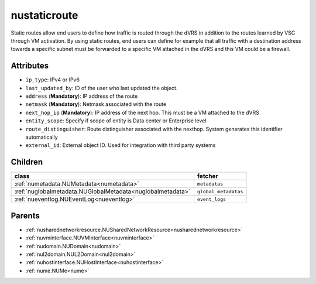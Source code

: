 .. _nustaticroute:

nustaticroute
===========================================

.. class:: nustaticroute.NUStaticRoute(bambou.nurest_object.NUMetaRESTObject,):

Static routes allow end users to define how traffic is routed through the dVRS in addition to the routes learned by VSC through VM activation. By using static routes, end users can define for example that all traffic with a destination address towards a specific subnet must be forwarded to a specific VM attached in the dVRS and this VM could be a firewall.


Attributes
----------


- ``ip_type``: IPv4 or IPv6

- ``last_updated_by``: ID of the user who last updated the object.

- ``address`` (**Mandatory**): IP address of the route

- ``netmask`` (**Mandatory**): Netmask associated with the route

- ``next_hop_ip`` (**Mandatory**): IP address of the next hop. This must be a VM attached to the dVRS

- ``entity_scope``: Specify if scope of entity is Data center or Enterprise level

- ``route_distinguisher``: Route distinguisher associated with the nexthop. System generates this identifier automatically

- ``external_id``: External object ID. Used for integration with third party systems




Children
--------

================================================================================================================================================               ==========================================================================================
**class**                                                                                                                                                      **fetcher**

:ref:`numetadata.NUMetadata<numetadata>`                                                                                                                         ``metadatas`` 
:ref:`nuglobalmetadata.NUGlobalMetadata<nuglobalmetadata>`                                                                                                       ``global_metadatas`` 
:ref:`nueventlog.NUEventLog<nueventlog>`                                                                                                                         ``event_logs`` 
================================================================================================================================================               ==========================================================================================



Parents
--------


- :ref:`nusharednetworkresource.NUSharedNetworkResource<nusharednetworkresource>`

- :ref:`nuvminterface.NUVMInterface<nuvminterface>`

- :ref:`nudomain.NUDomain<nudomain>`

- :ref:`nul2domain.NUL2Domain<nul2domain>`

- :ref:`nuhostinterface.NUHostInterface<nuhostinterface>`

- :ref:`nume.NUMe<nume>`

